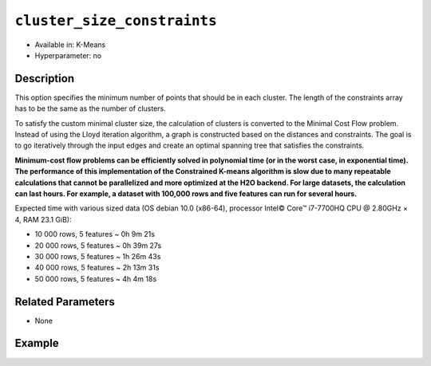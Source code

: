 ``cluster_size_constraints``
----------------------------

- Available in: K-Means
- Hyperparameter: no

Description
~~~~~~~~~~~

This option specifies the minimum number of points that should be in each cluster. The length of the constraints array has to be the same as the number of clusters.

To satisfy the custom minimal cluster size, the calculation of clusters is converted to the Minimal Cost Flow problem. Instead of using the Lloyd iteration algorithm, a graph is constructed based on the distances and constraints. The goal is to go iteratively through the input edges and create an optimal spanning tree that satisfies the constraints.

**Minimum-cost flow problems can be efficiently solved in polynomial time (or in the worst case, in exponential time). The performance of this implementation of the Constrained K-means algorithm is slow due to many repeatable calculations that cannot be parallelized and more optimized at the H2O backend. For large datasets, the calculation can last hours. For example, a dataset with 100,000 rows and five features can run for several hours.**

Expected time with various sized data (OS debian 10.0 (x86-64), processor Intel© Core™ i7-7700HQ CPU @ 2.80GHz × 4, RAM 23.1 GiB):

* 10 000 rows, 5 features  ~ 0h  9m 21s
* 20 000 rows, 5 features  ~ 0h 39m 27s
* 30 000 rows, 5 features  ~ 1h 26m 43s
* 40 000 rows, 5 features  ~ 2h 13m 31s
* 50 000 rows, 5 features  ~ 4h  4m 18s

Related Parameters
~~~~~~~~~~~~~~~~~~

- None


Example
~~~~~~~

.. example-code::
   .. code-block:: r

	library(h2o)
	h2o.init()

	# import the iris dataset:
	# this dataset is used to classify the type of iris plant
	# the original dataset can be found at https://archive.ics.uci.edu/ml/datasets/Iris
	iris <-h2o.importFile("http://h2o-public-test-data.s3.amazonaws.com/smalldata/iris/iris_wheader.csv")

	# convert response column to a factor
	iris['class'] <-as.factor(iris['class'])

	# set the predictor names 
	predictors <-colnames(iris)[-length(iris)]

	# try using the `cluster_size_constraints` parameter:
	iris_kmeans <- h2o.kmeans(x = predictors, 
	                          k=3, 
	                          standardize=T, 
	                          cluster_size_constraints=c(2, 5, 8),
	                          training_frame=iris, 
	                          score_each_iteration=T, 
	                          seed=1234)

	# print the model summary to see the number of datapoints are in each cluster
	summary(iris_kmeans)


   .. code-block:: python
   
	import h2o
	from h2o.estimators.gbm import H2OGradientBoostingEstimator
	h2o.init()
	h2o.cluster().show_status()

	# import the iris dataset:
	# this dataset is used to classify the type of iris plant
	# the original dataset can be found at https://archive.ics.uci.edu/ml/datasets/Iris
	iris = h2o.import_file("http://h2o-public-test-data.s3.amazonaws.com/smalldata/iris/iris_wheader.csv")

	# try using the `cluster_size_constraints` parameter:
	kmm = H2OKMeansEstimator(k=3, 
	                         standardize=True, 
	                         cluster_size_constraints=[2, 5, 8], 
	                         score_each_iteration=True, 
	                         seed=1234)
	kmm.train(x=list(range(7)), training_frame=iris)

	# print the model summary to see the number of datapoints are in each cluster
	kmm.show()
